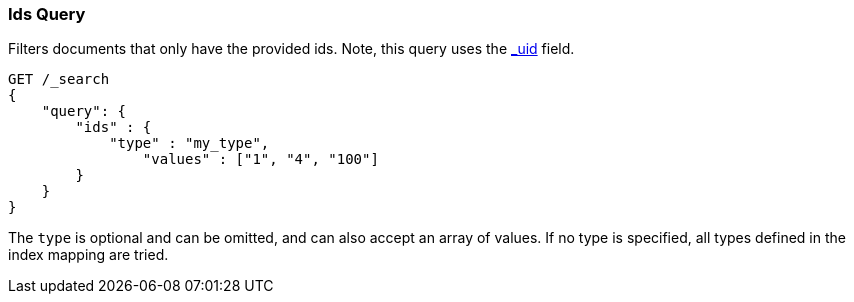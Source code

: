 [[query-dsl-ids-query]]
=== Ids Query

Filters documents that only have the provided ids. Note, this query
uses the <<mapping-uid-field,_uid>> field.

[source,js]
--------------------------------------------------
GET /_search
{
    "query": {
        "ids" : {
            "type" : "my_type",
                "values" : ["1", "4", "100"]
        }
    }
}    
--------------------------------------------------
// CONSOLE

The `type` is optional and can be omitted, and can also accept an array
of values. If no type is specified, all types defined in the index mapping are tried.
